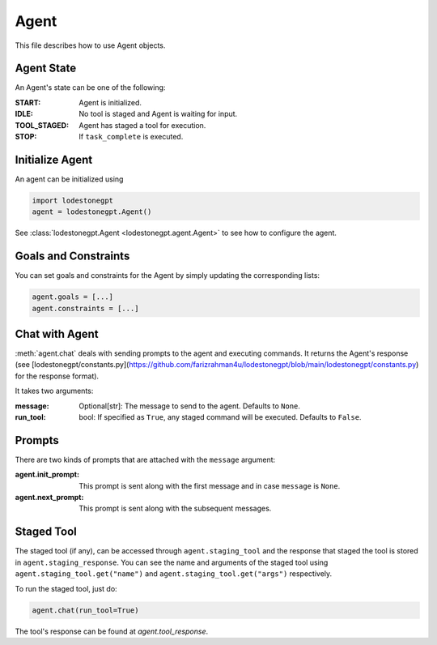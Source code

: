 *****
Agent
*****

This file describes how to use Agent objects.


Agent State
===========

An Agent's state can be one of the following:

:START: Agent is initialized.
:IDLE: No tool is staged and Agent is waiting for input.
:TOOL_STAGED: Agent has staged a tool for execution.
:STOP: If ``task_complete`` is executed.

Initialize Agent
================

An agent can be initialized using

.. code-block:: python

    import lodestonegpt
    agent = lodestonegpt.Agent()

See :class:`lodestonegpt.Agent <lodestonegpt.agent.Agent>` to see how to configure the agent.

Goals and Constraints
=====================

You can set goals and constraints for the Agent by simply updating the corresponding lists:

.. code-block:: python

    agent.goals = [...]
    agent.constraints = [...]

Chat with Agent
===============

:meth:`agent.chat` deals with sending prompts to the agent and executing commands. It returns the Agent's response (see [lodestonegpt/constants.py](https://github.com/farizrahman4u/lodestonegpt/blob/main/lodestonegpt/constants.py) for the response format).

It takes two arguments:

:message: Optional[str]: The message to send to the agent. Defaults to ``None``.
:run_tool: bool: If specified as ``True``, any staged command will be executed. Defaults to ``False``.

Prompts
=======

There are two kinds of prompts that are attached with the ``message`` argument:

:agent.init_prompt: This prompt is sent along with the first message and in case ``message`` is ``None``.
:agent.next_prompt: This prompt is sent along with the subsequent messages.

Staged Tool
===========

The staged tool (if any), can be accessed through ``agent.staging_tool`` and the response that staged the tool is stored in ``agent.staging_response``.
You can see the name and arguments of the staged tool using ``agent.staging_tool.get("name")`` and ``agent.staging_tool.get("args")`` respectively.

To run the staged tool, just do:

.. code-block:: python

    agent.chat(run_tool=True)

The tool's response can be found at `agent.tool_response`.
